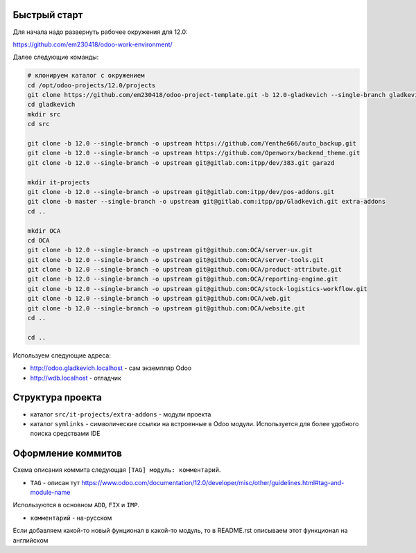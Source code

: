 Быстрый старт
-------------

Для начала надо развернуть рабочее окружения для 12.0:

https://github.com/em230418/odoo-work-environment/

Далее следующие команды:

.. code-block:: sh

   # клонируем каталог с окружением
   cd /opt/odoo-projects/12.0/projects
   git clone https://github.com/em230418/odoo-project-template.git -b 12.0-gladkevich --single-branch gladkevich
   cd gladkevich
   mkdir src
   cd src

   git clone -b 12.0 --single-branch -o upstream https://github.com/Yenthe666/auto_backup.git
   git clone -b 12.0 --single-branch -o upstream https://github.com/Openworx/backend_theme.git
   git clone -b 12.0 --single-branch -o upstream git@gitlab.com:itpp/dev/383.git garazd

   mkdir it-projects
   git clone -b 12.0 --single-branch -o upstream git@gitlab.com:itpp/dev/pos-addons.git
   git clone -b master --single-branch -o upstream git@gitlab.com:itpp/pp/Gladkevich.git extra-addons
   cd ..

   mkdir OCA
   cd OCA
   git clone -b 12.0 --single-branch -o upstream git@github.com:OCA/server-ux.git
   git clone -b 12.0 --single-branch -o upstream git@github.com:OCA/server-tools.git
   git clone -b 12.0 --single-branch -o upstream git@github.com:OCA/product-attribute.git
   git clone -b 12.0 --single-branch -o upstream git@github.com:OCA/reporting-engine.git
   git clone -b 12.0 --single-branch -o upstream git@github.com:OCA/stock-logistics-workflow.git
   git clone -b 12.0 --single-branch -o upstream git@github.com:OCA/web.git
   git clone -b 12.0 --single-branch -o upstream git@github.com:OCA/website.git
   cd ..

   cd ..

Используем следующие адреса:

- http://odoo.gladkevich.localhost - сам экземпляр Odoo

- http://wdb.localhost - отладчик

Структура проекта
-----------------

- каталог ``src/it-projects/extra-addons`` - модули проекта

- каталог ``symlinks`` - символические ссылки на встроенные в Odoo модули. Используется для более удобного поиска cредствами IDE

Оформление коммитов
-------------------

Схема описания коммита следующая ``[TAG] модуль: комментарий``.

- ``TAG`` - описан тут https://www.odoo.com/documentation/12.0/developer/misc/other/guidelines.html#tag-and-module-name
Используются в основном ``ADD``, ``FIX`` и ``IMP``.

- ``комментарий`` - на-русском

Если добавляем какой-то новый фунционал в какой-то модуль, то в README.rst описываем этот функционал на английском
